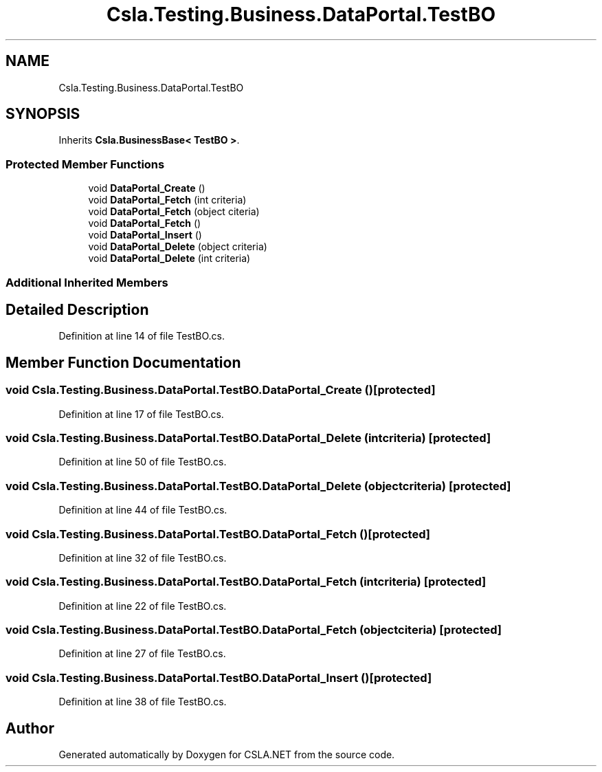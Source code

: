 .TH "Csla.Testing.Business.DataPortal.TestBO" 3 "Wed Jul 21 2021" "Version 5.4.2" "CSLA.NET" \" -*- nroff -*-
.ad l
.nh
.SH NAME
Csla.Testing.Business.DataPortal.TestBO
.SH SYNOPSIS
.br
.PP
.PP
Inherits \fBCsla\&.BusinessBase< TestBO >\fP\&.
.SS "Protected Member Functions"

.in +1c
.ti -1c
.RI "void \fBDataPortal_Create\fP ()"
.br
.ti -1c
.RI "void \fBDataPortal_Fetch\fP (int criteria)"
.br
.ti -1c
.RI "void \fBDataPortal_Fetch\fP (object citeria)"
.br
.ti -1c
.RI "void \fBDataPortal_Fetch\fP ()"
.br
.ti -1c
.RI "void \fBDataPortal_Insert\fP ()"
.br
.ti -1c
.RI "void \fBDataPortal_Delete\fP (object criteria)"
.br
.ti -1c
.RI "void \fBDataPortal_Delete\fP (int criteria)"
.br
.in -1c
.SS "Additional Inherited Members"
.SH "Detailed Description"
.PP 
Definition at line 14 of file TestBO\&.cs\&.
.SH "Member Function Documentation"
.PP 
.SS "void Csla\&.Testing\&.Business\&.DataPortal\&.TestBO\&.DataPortal_Create ()\fC [protected]\fP"

.PP
Definition at line 17 of file TestBO\&.cs\&.
.SS "void Csla\&.Testing\&.Business\&.DataPortal\&.TestBO\&.DataPortal_Delete (int criteria)\fC [protected]\fP"

.PP
Definition at line 50 of file TestBO\&.cs\&.
.SS "void Csla\&.Testing\&.Business\&.DataPortal\&.TestBO\&.DataPortal_Delete (object criteria)\fC [protected]\fP"

.PP
Definition at line 44 of file TestBO\&.cs\&.
.SS "void Csla\&.Testing\&.Business\&.DataPortal\&.TestBO\&.DataPortal_Fetch ()\fC [protected]\fP"

.PP
Definition at line 32 of file TestBO\&.cs\&.
.SS "void Csla\&.Testing\&.Business\&.DataPortal\&.TestBO\&.DataPortal_Fetch (int criteria)\fC [protected]\fP"

.PP
Definition at line 22 of file TestBO\&.cs\&.
.SS "void Csla\&.Testing\&.Business\&.DataPortal\&.TestBO\&.DataPortal_Fetch (object citeria)\fC [protected]\fP"

.PP
Definition at line 27 of file TestBO\&.cs\&.
.SS "void Csla\&.Testing\&.Business\&.DataPortal\&.TestBO\&.DataPortal_Insert ()\fC [protected]\fP"

.PP
Definition at line 38 of file TestBO\&.cs\&.

.SH "Author"
.PP 
Generated automatically by Doxygen for CSLA\&.NET from the source code\&.
